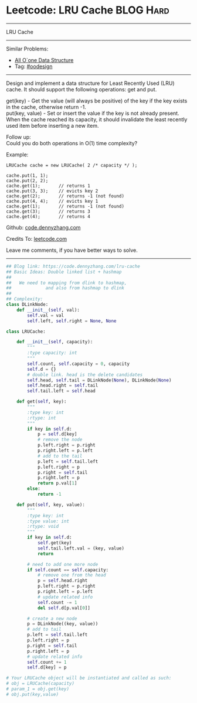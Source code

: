* Leetcode: LRU Cache                                             :BLOG:Hard:
#+STARTUP: showeverything
#+OPTIONS: toc:nil \n:t ^:nil creator:nil d:nil
:PROPERTIES:
:type:     oodesign
:END:
---------------------------------------------------------------------
LRU Cache
---------------------------------------------------------------------
#+BEGIN_HTML
<a href="https://github.com/dennyzhang/code.dennyzhang.com/tree/master/problems/lru-cache"><img align="right" width="200" height="183" src="https://www.dennyzhang.com/wp-content/uploads/denny/watermark/github.png" /></a>
#+END_HTML
Similar Problems:
- [[https://code.dennyzhang.com/all-oone-data-structure][All O`one Data Structure]]
- Tag: [[https://code.dennyzhang.com/review-oodesign][#oodesign]]
---------------------------------------------------------------------
Design and implement a data structure for Least Recently Used (LRU) cache. It should support the following operations: get and put.

get(key) - Get the value (will always be positive) of the key if the key exists in the cache, otherwise return -1.
put(key, value) - Set or insert the value if the key is not already present. When the cache reached its capacity, it should invalidate the least recently used item before inserting a new item.

Follow up:
Could you do both operations in O(1) time complexity?

Example:
#+BEGIN_EXAMPLE
LRUCache cache = new LRUCache( 2 /* capacity */ );

cache.put(1, 1);
cache.put(2, 2);
cache.get(1);       // returns 1
cache.put(3, 3);    // evicts key 2
cache.get(2);       // returns -1 (not found)
cache.put(4, 4);    // evicts key 1
cache.get(1);       // returns -1 (not found)
cache.get(3);       // returns 3
cache.get(4);       // returns 4
#+END_EXAMPLE

Github: [[https://github.com/dennyzhang/code.dennyzhang.com/tree/master/problems/lru-cache][code.dennyzhang.com]]

Credits To: [[https://leetcode.com/problems/lru-cache/description/][leetcode.com]]

Leave me comments, if you have better ways to solve.
---------------------------------------------------------------------

#+BEGIN_SRC python
## Blog link: https://code.dennyzhang.com/lru-cache
## Basic Ideas: Double linked list + hashmap
##
##   We need to mapping from dlink to hashmap,
##             and also from hashmap to dlink
##
## Complexity:
class DLinkNode:
    def __init__(self, val):
        self.val = val
        self.left, self.right = None, None
    
class LRUCache:

    def __init__(self, capacity):
        """
        :type capacity: int
        """
        self.count, self.capacity = 0, capacity
        self.d = {}
        # double link. head is the delete candidates
        self.head, self.tail = DLinkNode(None), DLinkNode(None)
        self.head.right = self.tail
        self.tail.left = self.head
        
    def get(self, key):
        """
        :type key: int
        :rtype: int
        """
        if key in self.d:
            p = self.d[key]
            # remove the node
            p.left.right = p.right
            p.right.left = p.left
            # add to the tail
            p.left = self.tail.left
            p.left.right = p
            p.right = self.tail
            p.right.left = p
            return p.val[1]
        else:
            return -1

    def put(self, key, value):
        """
        :type key: int
        :type value: int
        :rtype: void
        """
        if key in self.d:
            self.get(key)
            self.tail.left.val = (key, value)
            return

        # need to add one more node
        if self.count == self.capacity:
            # remove one from the head
            p = self.head.right
            p.left.right = p.right
            p.right.left = p.left
            # update related info
            self.count -= 1
            del self.d[p.val[0]]

        # create a new node
        p = DLinkNode((key, value))
        # add to tail
        p.left = self.tail.left
        p.left.right = p
        p.right = self.tail
        p.right.left = p
        # update related info
        self.count += 1
        self.d[key] = p

# Your LRUCache object will be instantiated and called as such:
# obj = LRUCache(capacity)
# param_1 = obj.get(key)
# obj.put(key,value)
#+END_SRC

#+BEGIN_HTML
<div style="overflow: hidden;">
<div style="float: left; padding: 5px"> <a href="https://www.linkedin.com/in/dennyzhang001"><img src="https://www.dennyzhang.com/wp-content/uploads/sns/linkedin.png" alt="linkedin" /></a></div>
<div style="float: left; padding: 5px"><a href="https://github.com/dennyzhang"><img src="https://www.dennyzhang.com/wp-content/uploads/sns/github.png" alt="github" /></a></div>
<div style="float: left; padding: 5px"><a href="https://www.dennyzhang.com/slack" target="_blank" rel="nofollow"><img src="https://www.dennyzhang.com/wp-content/uploads/sns/slack.png" alt="slack"/></a></div>
</div>
#+END_HTML
